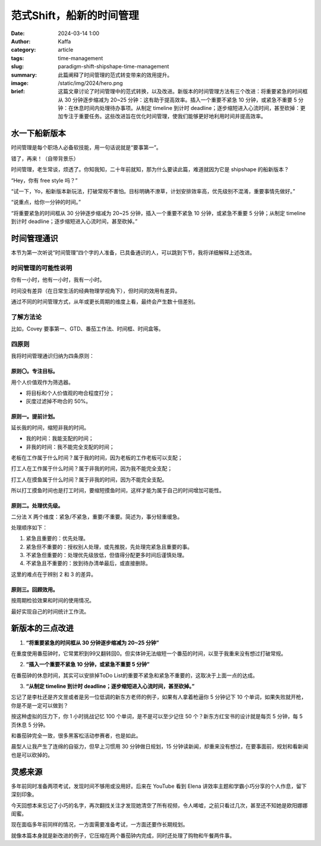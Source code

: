 范式Shift，船新的时间管理
##################################################

:date: 2024-03-14 1:00
:author: Kaffa
:category: article
:tags: time-management
:slug: paradigm-shift-shipshape-time-management
:summary: 此篇阐释了时间管理的范式转变带来的效用提升。
:image: /static/img/2024/hero.png
:brief: 这篇文章讨论了时间管理中的范式转换，以及改进。新版本的时间管理方法有三个改进：将重要紧急的时间框从 30 分钟逐步缩减为 20~25 分钟：这有助于提高效率。插入一个重要不紧急 10 分钟，或紧急不重要 5 分钟：在休息时间内处理待办事项。从制定 timeline 到计时 deadline；逐步缩短进入心流时间，甚至砍掉：更加专注于重要任务。这些改进旨在优化时间管理，使我们能够更好地利用时间并提高效率。


水一下船新版本
==============================

时间管理是每个职场人必备软技能，用一句话说就是“要事第一”。

错了，再来！（自带背景乐）

时间管理，老生常谈，烦透了。你知我知，二十年前就知，那为什么要读此篇，难道就因为它是 shipshape 的船新版本？

“Hey，你有 free style 吗？”

“试一下，Yo，船新版本新玩法，打破常规不害怕。目标明确不潦草，计划安排效率高，优先级别不混淆，重要事情先做好。”

“说重点，给你一分钟的时间。”

“将重要紧急的时间框从 30 分钟逐步缩减为 20~25 分钟，插入一个重要不紧急 10 分钟，或紧急不重要 5 分钟；从制定 timeline 到计时 deadline；逐步缩短进入心流时间，甚至砍掉。”

.. raw:: html

    <div class="notification is-warning is-light">
        注意：本文范围不包括如何维护时间框，那是个人需要解决的复杂问题，有另外的方法论作指导。
    </div>


时间管理通识
==============================

本节为第一次听说“时间管理”四个字的人准备，已具备通识的人，可以跳到下节，我将详细解释上述改进。

时间管理的可能性说明
------------------------------

你有一小时，他有一小时，我有一小时。

时间没有差异（在日常生活的经典物理学视角下），但时间的效用有差异。

通过不同的时间管理方式，从年或更长周期的维度上看，最终会产生数十倍差别。

了解方法论
------------------------------

比如，Covey 要事第一、GTD、番茄工作法、时间框、时间盒等。

四原则
------------------------------

我将时间管理通识归纳为四条原则：

原则〇。专注目标。
^^^^^^^^^^^^^^^^^^^^

用个人价值观作为筛选器。

- 将目标和个人价值观的吻合程度打分；
- 灰度过滤掉不吻合的 50%。

原则一。提前计划。
^^^^^^^^^^^^^^^^^^^^

延长我的时间，缩短非我的时间。

- 我的时间：我能支配的时间；
- 非我的时间：我不能完全支配的时间；

老板在工作属于什么时间？属于我的时间，因为老板的工作老板可以支配；

打工人在工作属于什么时间？属于非我的时间，因为我不能完全支配；

打工人在摸鱼属于什么时间？属于非我的时间，因为不能完全支配。

所以打工摸鱼时间也是打工时间，要缩短摸鱼时间，这样才能为属于自己的时间增加可能性。

原则二。处理优先级。
^^^^^^^^^^^^^^^^^^^^

二分法 X 两个维度：紧急/不紧急，重要/不重要。简述为，事分轻重缓急。

处理顺序如下：

1. 紧急且重要的：优先处理。
2. 紧急但不重要的：授权别人处理，或先推脱，先处理完紧急且重要的事。
3. 不紧急但重要的：处理优先级放低，但值得分配更多时间后谨慎处理。
4. 不紧急且不重要的：放到待办清单最后，或直接删除。

这里的难点在于辨别 2 和 3 的差异。

原则三。回顾效用。
^^^^^^^^^^^^^^^^^^^^

按周期检验效果和时间的使用情况。

最好实现自己的时间统计工作流。

新版本的三点改进
==============================

1. **“将重要紧急的时间框从 30 分钟逐步缩减为 20~25 分钟”**

在重度使用番茄钟时，它常累积到99又翻转回0。但实体钟无法缩短一个番茄的时间，以至于我重来没有想过打破常规。

2. **“插入一个重要不紧急 10 分钟，或紧急不重要 5 分钟”**

在番茄钟的休息时间，其实可以安排掉ToDo List的重要不紧急和紧急不重要的，这取决于上面一点的达成。

3. **“从制定 timeline 到计时 deadline；逐步缩短进入心流时间，甚至砍掉。”**

忘记了是李杜还是齐文昱或者是另一位低调的新东方老师的例子，如果有人拿着枪逼你 5 分钟记下 10 个单词，如果失败就开枪，你是不是一定可以做到？

按这种虚拟的压力下，你 1 小时挑战记忆 100 个单词，是不是可以至少记住 50 个？新东方红宝书的设计就是每页 5 分钟，每 5 页休息 5 分钟。

和番茄钟完全一致，很多黑客松活动参赛者，也是如此。

晨型人让我产生了连绵的自驱力，但早上习惯用 30 分钟做日规划，15 分钟读新闻，却重来没有想过，在要事面前，规划和看新闻也是可以砍掉的。


灵感来源
==============================

多年前同时准备两项考试，发现时间不够用或没用好。后来在 YouTube 看到 Elena 讲效率主题和学霸小巧分享的个人作息，留下深刻印象。

今天回想本来忘记了小巧的名字，再次翻找关注才发现她清空了所有视频，令人唏嘘，之前只看过几次，甚至还不知她是欧阳娜娜闺蜜。

现在面临多年前同样的情况，一方面需要准备考试，一方面还要作长期规划。

就像本篇本身就是新改进的例子，它压缩在两个番茄钟内完成，同时还处理了购物和午餐两件事。
